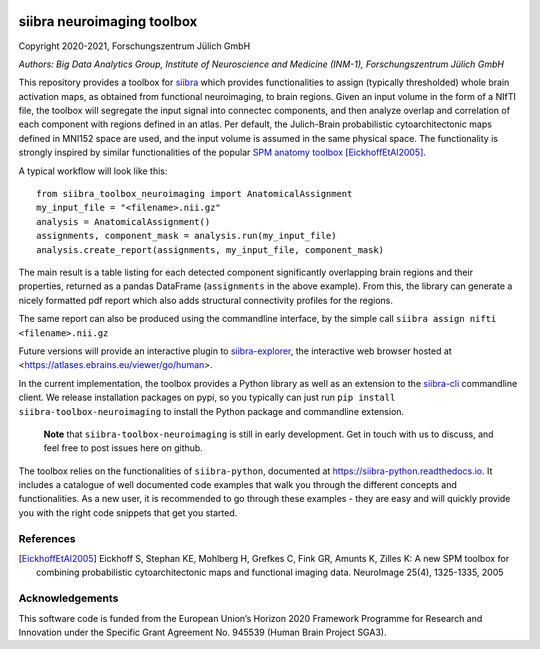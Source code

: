 |License|


siibra neuroimaging toolbox
=============================

Copyright 2020-2021, Forschungszentrum Jülich GmbH

*Authors: Big Data Analytics Group, Institute of Neuroscience and
Medicine (INM-1), Forschungszentrum Jülich GmbH*


This repository provides a toolbox for `siibra <https://siibra-python.readthedocs.io>`__ which provides functionalities to assign (typically thresholded) whole brain activation maps, as obtained from functional neuroimaging, to brain regions. Given an input volume in the form of a NIfTI file, the toolbox will segregate the input signal into connectec components, and then analyze overlap and correlation of each component with regions defined in an atlas. Per default, the Julich-Brain probabilistic cytoarchitectonic maps defined in MNI152 space are used, and the input volume is assumed in the same physical space. The functionality is strongly inspired by similar functionalities of the popular `SPM anatomy toolbox <https://github.com/inm7/jubrain-anatomy-toolbox>`__ [EickhoffEtAl2005]_.

A typical workflow will look like this::

   from siibra_toolbox_neuroimaging import AnatomicalAssignment
   my_input_file = "<filename>.nii.gz"
   analysis = AnatomicalAssignment()
   assignments, component_mask = analysis.run(my_input_file)
   analysis.create_report(assignments, my_input_file, component_mask)

The main result is a table listing for each detected component significantly overlapping brain regions and their properties, returned as a pandas DataFrame (``assignments`` in the above example). 
From this, the library can generate a nicely formatted pdf report which also adds structural connectivity profiles for the regions. 

The same report can also be produced using the commandline interface, by the simple call ``siibra assign nifti <filename>.nii.gz``

Future versions will provide an interactive plugin to `siibra-explorer <https://github.com/FZJ-INM1-BDA/siibra-explorer>`__, the interactive web browser hosted at <https://atlases.ebrains.eu/viewer/go/human>. 

In the current implementation, the toolbox provides a Python library as well as an extension to the `siibra-cli <https://github.com/FZJ-INM1-BDA/siibra-cli>`__ commandline client. We release installation packages on pypi, so you typically can just run ``pip install siibra-toolbox-neuroimaging`` to install the Python package and commandline extension. 

  **Note** that ``siibra-toolbox-neuroimaging`` is still in early development. Get in touch with us to discuss, and feel free to post issues here on github.


The toolbox relies on the functionalities of ``siibra-python``, documented at https://siibra-python.readthedocs.io. It includes a catalogue of well
documented code examples that walk you through the different concepts
and functionalities. As a new user, it is recommended to go through
these examples - they are easy and will quickly provide you with the
right code snippets that get you started. 

References
----------

.. [EickhoffEtAl2005] Eickhoff S, Stephan KE, Mohlberg H, Grefkes C, Fink GR, Amunts K, Zilles K: A new SPM toolbox for combining probabilistic cytoarchitectonic maps and functional imaging data. NeuroImage 25(4), 1325-1335, 2005


Acknowledgements
----------------

This software code is funded from the European Union’s Horizon 2020
Framework Programme for Research and Innovation under the Specific Grant
Agreement No. 945539 (Human Brain Project SGA3).

.. acknowledgments-end

.. |License| image:: https://img.shields.io/badge/License-Apache%202.0-blue.svg
   :target: https://opensource.org/licenses/Apache-2.0
